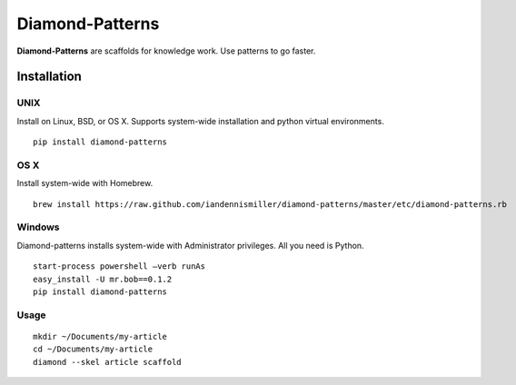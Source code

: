 Diamond-Patterns
================

**Diamond-Patterns** are scaffolds for knowledge work.  Use patterns to go faster.

Installation
------------

UNIX
^^^^

Install on Linux, BSD, or OS X.  Supports system-wide installation and python virtual environments.

::

    pip install diamond-patterns

OS X
^^^^

Install system-wide with Homebrew.

::

    brew install https://raw.github.com/iandennismiller/diamond-patterns/master/etc/diamond-patterns.rb

Windows
^^^^^^^

Diamond-patterns installs system-wide with Administrator privileges.
All you need is Python.

::

    start-process powershell –verb runAs
    easy_install -U mr.bob==0.1.2
    pip install diamond-patterns

Usage
^^^^^

::

    mkdir ~/Documents/my-article
    cd ~/Documents/my-article
    diamond --skel article scaffold
